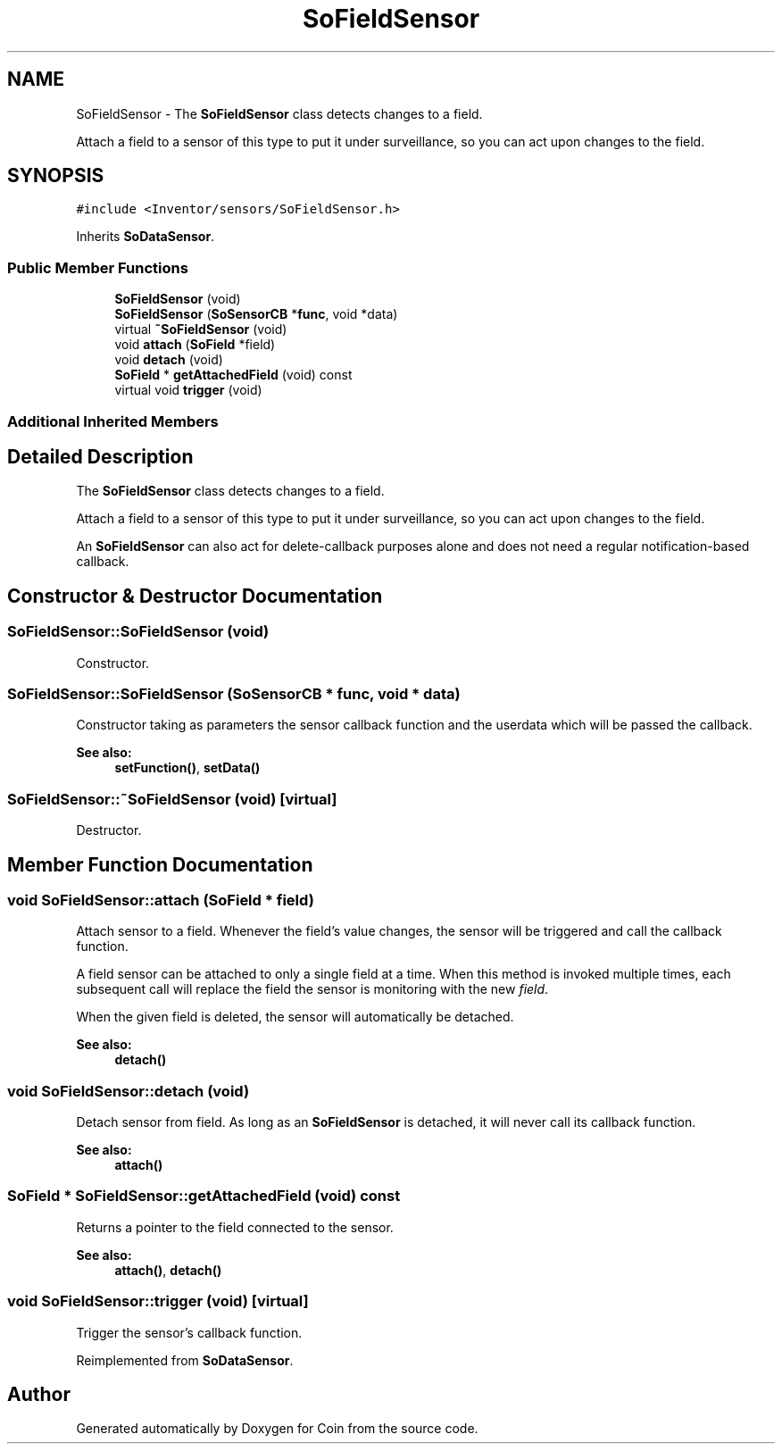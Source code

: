 .TH "SoFieldSensor" 3 "Sun May 28 2017" "Version 4.0.0a" "Coin" \" -*- nroff -*-
.ad l
.nh
.SH NAME
SoFieldSensor \- The \fBSoFieldSensor\fP class detects changes to a field\&.
.PP
Attach a field to a sensor of this type to put it under surveillance, so you can act upon changes to the field\&.  

.SH SYNOPSIS
.br
.PP
.PP
\fC#include <Inventor/sensors/SoFieldSensor\&.h>\fP
.PP
Inherits \fBSoDataSensor\fP\&.
.SS "Public Member Functions"

.in +1c
.ti -1c
.RI "\fBSoFieldSensor\fP (void)"
.br
.ti -1c
.RI "\fBSoFieldSensor\fP (\fBSoSensorCB\fP *\fBfunc\fP, void *data)"
.br
.ti -1c
.RI "virtual \fB~SoFieldSensor\fP (void)"
.br
.ti -1c
.RI "void \fBattach\fP (\fBSoField\fP *field)"
.br
.ti -1c
.RI "void \fBdetach\fP (void)"
.br
.ti -1c
.RI "\fBSoField\fP * \fBgetAttachedField\fP (void) const"
.br
.ti -1c
.RI "virtual void \fBtrigger\fP (void)"
.br
.in -1c
.SS "Additional Inherited Members"
.SH "Detailed Description"
.PP 
The \fBSoFieldSensor\fP class detects changes to a field\&.
.PP
Attach a field to a sensor of this type to put it under surveillance, so you can act upon changes to the field\&. 

An \fBSoFieldSensor\fP can also act for delete-callback purposes alone and does not need a regular notification-based callback\&. 
.SH "Constructor & Destructor Documentation"
.PP 
.SS "SoFieldSensor::SoFieldSensor (void)"
Constructor\&. 
.SS "SoFieldSensor::SoFieldSensor (\fBSoSensorCB\fP * func, void * data)"
Constructor taking as parameters the sensor callback function and the userdata which will be passed the callback\&.
.PP
\fBSee also:\fP
.RS 4
\fBsetFunction()\fP, \fBsetData()\fP 
.RE
.PP

.SS "SoFieldSensor::~SoFieldSensor (void)\fC [virtual]\fP"
Destructor\&. 
.SH "Member Function Documentation"
.PP 
.SS "void SoFieldSensor::attach (\fBSoField\fP * field)"
Attach sensor to a field\&. Whenever the field's value changes, the sensor will be triggered and call the callback function\&.
.PP
A field sensor can be attached to only a single field at a time\&. When this method is invoked multiple times, each subsequent call will replace the field the sensor is monitoring with the new \fIfield\fP\&.
.PP
When the given field is deleted, the sensor will automatically be detached\&.
.PP
\fBSee also:\fP
.RS 4
\fBdetach()\fP 
.RE
.PP

.SS "void SoFieldSensor::detach (void)"
Detach sensor from field\&. As long as an \fBSoFieldSensor\fP is detached, it will never call its callback function\&.
.PP
\fBSee also:\fP
.RS 4
\fBattach()\fP 
.RE
.PP

.SS "\fBSoField\fP * SoFieldSensor::getAttachedField (void) const"
Returns a pointer to the field connected to the sensor\&.
.PP
\fBSee also:\fP
.RS 4
\fBattach()\fP, \fBdetach()\fP 
.RE
.PP

.SS "void SoFieldSensor::trigger (void)\fC [virtual]\fP"
Trigger the sensor's callback function\&. 
.PP
Reimplemented from \fBSoDataSensor\fP\&.

.SH "Author"
.PP 
Generated automatically by Doxygen for Coin from the source code\&.
